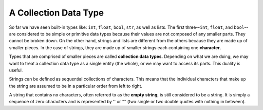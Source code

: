 ..  Copyright (C)  Brad Miller, David Ranum, Jeffrey Elkner, Peter Wentworth, Allen B. Downey, Chris
    Meyers, and Dario Mitchell. Permission is granted to copy, distribute
    and/or modify this document under the terms of the GNU Free Documentation
    License, Version 1.3 or any later version published by the Free Software
    Foundation; with Invariant Sections being Forward, Prefaces, and
    Contributor List, no Front-Cover Texts, and no Back-Cover Texts. A copy of
    the license is included in the section entitled "GNU Free Documentation
    License".

.. qnum::
   :prefix: strings-2-
   :start: 1

A Collection Data Type
----------------------

So far we have seen built-in types like: ``int``, ``float``,
``bool``, ``str``, as well as lists. The first three--``int``, ``float``, and
``bool``--are considered to be simple or primitive data types because their values are not composed of any smaller parts. They cannot be broken down. On the other hand, strings and lists are different from the others because they are made up of smaller pieces. In the case of strings, they are made up of smaller strings each containing one **character**.

Types that are comprised of smaller pieces are called **collection data types**. Depending on what we are doing, we may want to treat a collection data type as a single entity (the whole), or we may want to access its parts. This duality is useful.

Strings can be defined as sequential collections of characters. This means that the individual characters that make up the string are assumed to be in a particular order from left to right.

A string that contains no characters, often referred to as the **empty string**, is still considered to be a string. It is simply a sequence of zero characters and is represented by '' or "" (two single or two double quotes with nothing in between).

.. index:: string operations, concatenation
